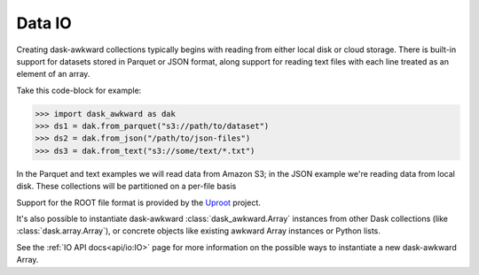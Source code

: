 Data IO
-------

Creating dask-awkward collections typically begins with reading from
either local disk or cloud storage. There is built-in support for
datasets stored in Parquet or JSON format, along support for reading
text files with each line treated as an element of an array.

Take this code-block for example:

.. code:: pycon

   >>> import dask_awkward as dak
   >>> ds1 = dak.from_parquet("s3://path/to/dataset")
   >>> ds2 = dak.from_json("/path/to/json-files")
   >>> ds3 = dak.from_text("s3://some/text/*.txt")

In the Parquet and text examples we will read data from Amazon S3; in
the JSON example we're reading data from local disk. These collections
will be partitioned on a per-file basis

Support for the ROOT file format is provided by the Uproot_ project.

It's also possible to instantiate dask-awkward
:class:`dask_awkward.Array` instances from other Dask collections
(like :class:`dask.array.Array`), or concrete objects like existing
awkward Array instances or Python lists.

.. _Uproot: https://github.com/scikit-hep/uproot5

See the :ref:`IO API docs<api/io:IO>` page for more information on the
possible ways to instantiate a new dask-awkward Array.

.. raw:: html

   <script data-goatcounter="https://dask-awkward.goatcounter.com/count"
           async src="//gc.zgo.at/count.js"></script>
